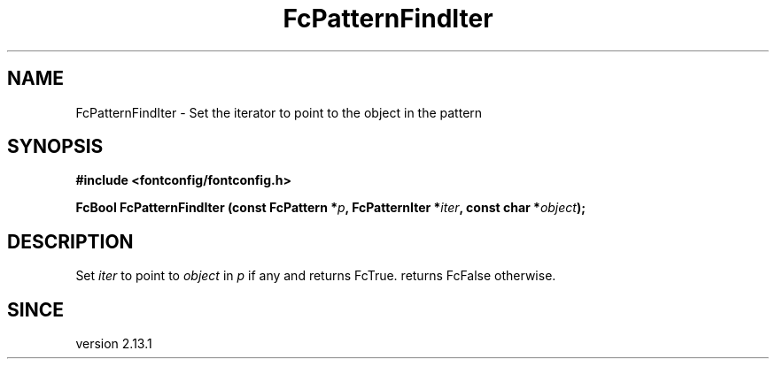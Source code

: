 .\" This manpage has been automatically generated by docbook2man 
.\" from a DocBook document.  This tool can be found at:
.\" <http://shell.ipoline.com/~elmert/comp/docbook2X/> 
.\" Please send any bug reports, improvements, comments, patches, 
.\" etc. to Steve Cheng <steve@ggi-project.org>.
.TH "FcPatternFindIter" "3" "2022/03/31" "Fontconfig 2.14.0" ""

.SH NAME
FcPatternFindIter \- Set the iterator to point to the object in the pattern
.SH SYNOPSIS
.sp
\fB#include <fontconfig/fontconfig.h>
.sp
FcBool FcPatternFindIter (const FcPattern *\fIp\fB, FcPatternIter *\fIiter\fB, const char *\fIobject\fB);
\fR
.SH "DESCRIPTION"
.PP
Set \fIiter\fR to point to \fIobject\fR in
\fIp\fR if any and returns FcTrue. returns FcFalse otherwise.
.SH "SINCE"
.PP
version 2.13.1
